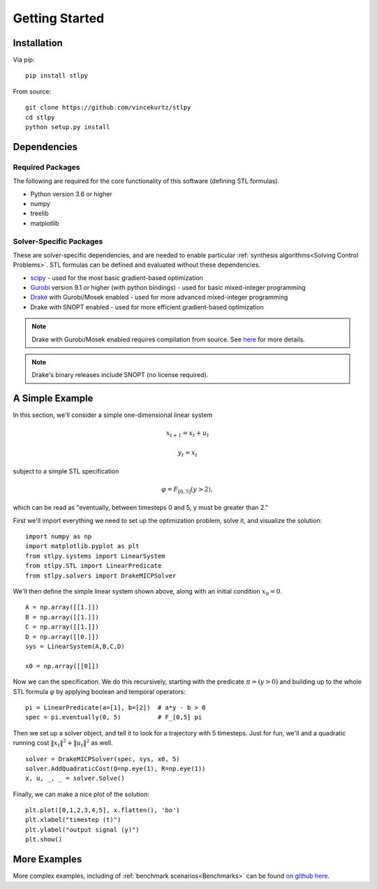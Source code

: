 =================================
Getting Started
=================================

Installation
=================================

Via pip: 
::

    pip install stlpy

From source:
::

    git clone https://github.com/vincekurtz/stlpy
    cd stlpy
    python setup.py install


Dependencies
=================================

Required Packages
-----------------

The following are required for the core functionality
of this software (defining STL formulas). 

- Python version 3.6 or higher
- numpy
- treelib
- matplotlib

Solver-Specific Packages
------------------------

These are solver-specific dependencies, and are needed to enable 
particular :ref:`synthesis algorithms<Solving Control Problems>`.
STL formulas can be defined and evaluated without these dependencies.

- `scipy <https://scipy.org/>`_ - used for the most basic gradient-based optimization
- `Gurobi <https://gurobi.com/>`_ version 9.1 or higher (with python bindings) - used 
  for basic mixed-integer programming
- `Drake <https://drake.mit.edu/>`_ with Gurobi/Mosek enabled - used 
  for more advanced mixed-integer programming
- Drake with SNOPT enabled - used for more efficient gradient-based optimization

.. note::
    
    Drake with Gurobi/Mosek enabled requires compilation from source. See
    `here <https://drake.mit.edu/from_source.html#building-the-python-bindings>`_
    for more details.

.. note::

    Drake's binary releases include SNOPT (no license required). 

A Simple Example
=================================

In this section, we'll consider a simple one-dimensional linear system

.. math::

    x_{t+1} = x_t + u_t 

    y_t = x_t

subject to a simple STL specification

.. math::

    \varphi = F_{[0,5]} (y > 2),

which can be read as "eventually, between timesteps 0 and 5, y must be greater than 2."

First we'll import everything we need to set up the optimization problem, solve it, and
visualize the solution:

::

    import numpy as np
    import matplotlib.pyplot as plt
    from stlpy.systems import LinearSystem
    from stlpy.STL import LinearPredicate
    from stlpy.solvers import DrakeMICPSolver

We'll then define the simple linear system shown above, along with an initial condition :math:`x_0 = 0`.

::

    A = np.array([[1.]])
    B = np.array([[1.]])
    C = np.array([[1.]])
    D = np.array([[0.]])
    sys = LinearSystem(A,B,C,D)
    
    x0 = np.array([[0]])

Now we can the specification. We do this recursively, starting with the 
predicate :math:`\pi = (y>0)` and building up to the whole STL formula :math:`\varphi`
by applying boolean and temporal operators:

::
    
    pi = LinearPredicate(a=[1], b=[2])  # a*y - b > 0
    spec = pi.eventually(0, 5)          # F_[0,5] pi

Then we set up a solver object, and tell it to look for a trajectory with 5
timesteps. Just for fun, we'll and a quadratic running cost 
:math:`\|x_t\|^2 + \|u_t\|^2` as well. 

::

    solver = DrakeMICPSolver(spec, sys, x0, 5)
    solver.AddQuadraticCost(Q=np.eye(1), R=np.eye(1))
    x, u, _, _ = solver.Solve()

Finally, we can make a nice plot of the solution:

::

    plt.plot([0,1,2,3,4,5], x.flatten(), 'bo')
    plt.xlabel("timestep (t)")
    plt.ylabel("output signal (y)")
    plt.show()

.. image:: images/simple_demo.png
    :width: 400
    :alt: plot of optimal solution for the simple example

More Examples
=================================

More complex examples, including of :ref:`benchmark scenarios<Benchmarks>`
can be found `on github here <https://github.com/vincekurtz/stlpy/tree/main/examples>`_.
